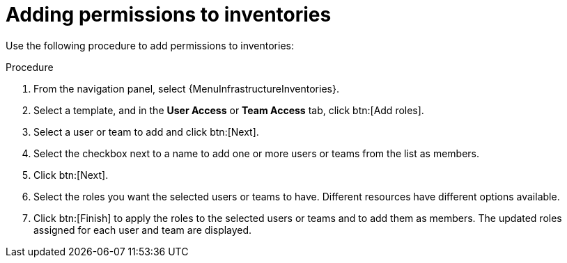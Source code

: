 :_mod-docs-content-type: PROCEDURE

[id="proc-controller-adding-inv-permissions"]

= Adding permissions to inventories

Use the following procedure to add permissions to inventories:

.Procedure
. From the navigation panel, select {MenuInfrastructureInventories}.
. Select a template, and in the *User Access* or *Team Access* tab, click btn:[Add roles].
. Select a user or team to add and click btn:[Next].
. Select the checkbox next to a name to add one or more users or teams from the list as members.
. Click btn:[Next].
//+
//image:organizations-add-users-for-example-organization.png[image]
//+
//In this example, two users have been selected to be added.

. Select the roles you want the selected users or teams to have.
//Scroll down for a complete list of roles.
Different resources have different options available.
+
//image:organizations-add-users-roles.png[Add user roles]

. Click btn:[Finish] to apply the roles to the selected users or teams and to add them as members.
The updated roles assigned for each user and team are displayed.

//image:permissions-tab-roles-assigned.png[Permissions tab with Role Assignments]


